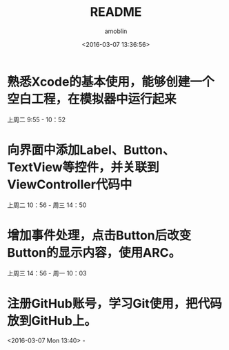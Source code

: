 #+TITLE: README
#+AUTHOR: amoblin
#+EMAIL: <amoblin@gmail.com>
#+DATE: <2016-03-07 13:36:56>
#+TODO: TODO(t) DOING(i!) | DONE(d)
#+OPTIONS: ^:{}
# This file is created by Marboo<http://marboo.io> template file $MARBOO_HOME/.media/starts/default.org
# 本文件由 Marboo<http://marboo.io> 模板文件 $MARBOO_HOME/.media/starts/default.org 创建

* 熟悉Xcode的基本使用，能够创建一个空白工程，在模拟器中运行起来
上周二 9:55 - 10：52
* 向界面中添加Label、Button、TextView等控件，并关联到ViewController代码中
上周二 10：56 - 周三 14：50
* 增加事件处理，点击Button后改变Button的显示内容，使用ARC。
上周三 14：56 - 周一 10：03
* 注册GitHub账号，学习Git使用，把代码放到GitHub上。
<2016-03-07 Mon 13:40> - 
